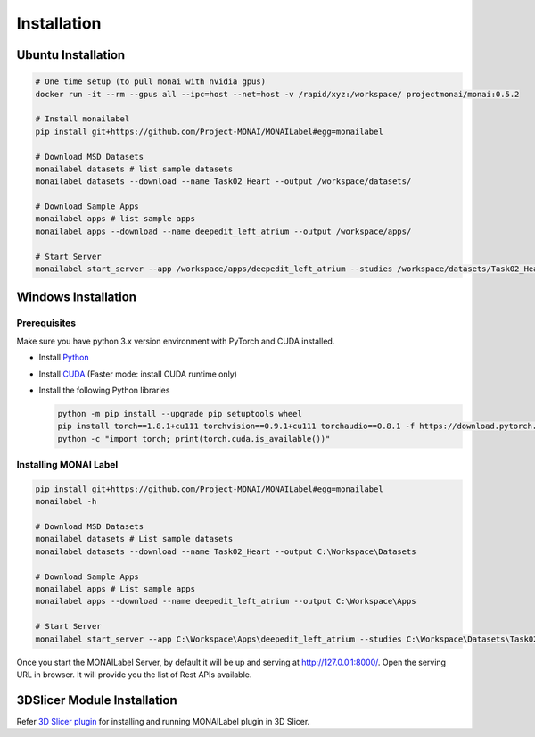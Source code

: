 ========================
Installation
========================

-------------------
Ubuntu Installation
-------------------

.. code:: bash

  # One time setup (to pull monai with nvidia gpus)
  docker run -it --rm --gpus all --ipc=host --net=host -v /rapid/xyz:/workspace/ projectmonai/monai:0.5.2
  
  # Install monailabel 
  pip install git+https://github.com/Project-MONAI/MONAILabel#egg=monailabel
  
  # Download MSD Datasets
  monailabel datasets # list sample datasets
  monailabel datasets --download --name Task02_Heart --output /workspace/datasets/
  
  # Download Sample Apps
  monailabel apps # list sample apps
  monailabel apps --download --name deepedit_left_atrium --output /workspace/apps/
  
  # Start Server
  monailabel start_server --app /workspace/apps/deepedit_left_atrium --studies /workspace/datasets/Task02_Heart/imagesTr

--------------------
Windows Installation
--------------------

Prerequisites
-------------

Make sure you have python 3.x version environment with PyTorch and CUDA installed.

- Install `Python <https://www.python.org/downloads/>`_
- Install `CUDA <https://developer.nvidia.com/cuda-downloads>`_ (Faster mode: install CUDA runtime only)
- Install the following Python libraries

  .. code:: bash
  
    python -m pip install --upgrade pip setuptools wheel
    pip install torch==1.8.1+cu111 torchvision==0.9.1+cu111 torchaudio==0.8.1 -f https://download.pytorch.org/whl/torch_stable.html
    python -c "import torch; print(torch.cuda.is_available())"

Installing MONAI Label
----------------------

.. code:: bash

  pip install git+https://github.com/Project-MONAI/MONAILabel#egg=monailabel
  monailabel -h
  
  # Download MSD Datasets
  monailabel datasets # List sample datasets
  monailabel datasets --download --name Task02_Heart --output C:\Workspace\Datasets
  
  # Download Sample Apps
  monailabel apps # List sample apps
  monailabel apps --download --name deepedit_left_atrium --output C:\Workspace\Apps
  
  # Start Server
  monailabel start_server --app C:\Workspace\Apps\deepedit_left_atrium --studies C:\Workspace\Datasets\Task02_Heart\imagesTr


Once you start the MONAILabel Server, by default it will be up and serving at http://127.0.0.1:8000/. Open the serving
URL in browser. It will provide you the list of Rest APIs available.

----------------------------
3DSlicer Module Installation
----------------------------

Refer `3D Slicer plugin <plugins/slicer>`_ for installing and running MONAILabel plugin in 3D Slicer.
